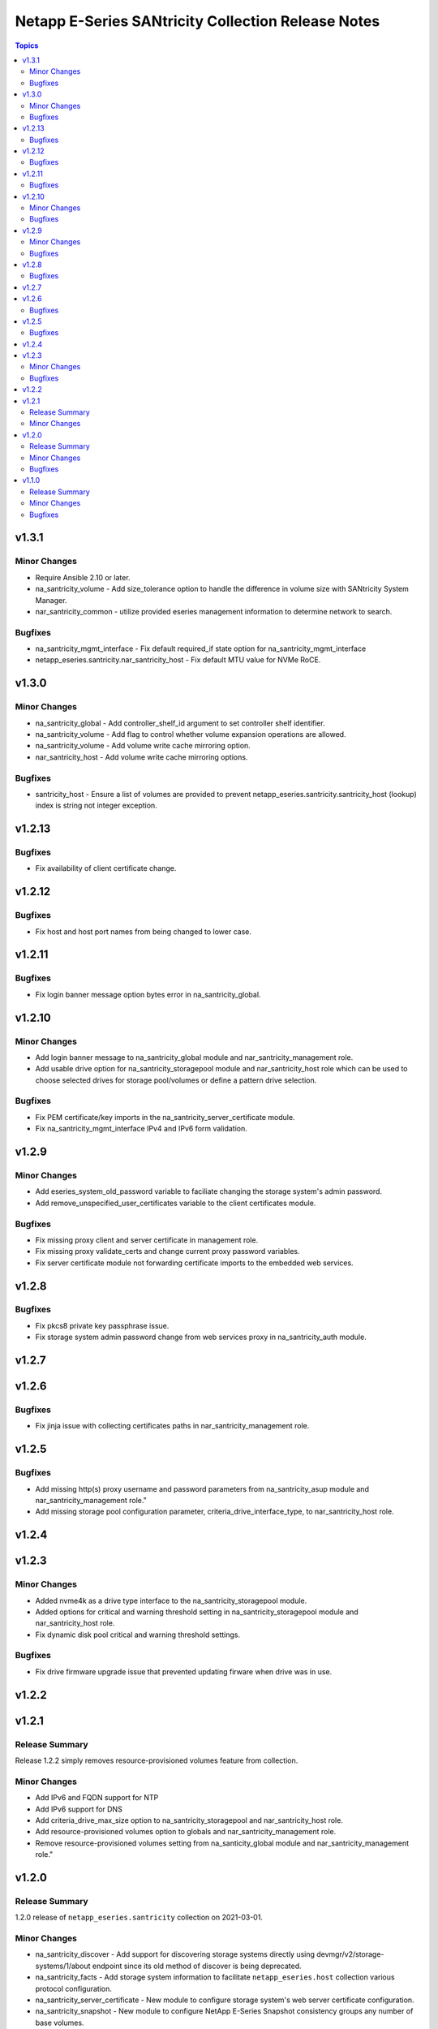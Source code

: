 ===================================================
Netapp E-Series SANtricity Collection Release Notes
===================================================

.. contents:: Topics


v1.3.1
======

Minor Changes
-------------

- Require Ansible 2.10 or later.
- na_santricity_volume - Add size_tolerance option to handle the difference in volume size with SANtricity System Manager.
- nar_santricity_common - utilize provided eseries management information to determine network to search.

Bugfixes
--------

- na_santricity_mgmt_interface - Fix default required_if state option for na_santricity_mgmt_interface
- netapp_eseries.santricity.nar_santricity_host - Fix default MTU value for NVMe RoCE.

v1.3.0
======

Minor Changes
-------------

- na_santricity_global - Add controller_shelf_id argument to set controller shelf identifier.
- na_santricity_volume - Add flag to control whether volume expansion operations are allowed.
- na_santricity_volume - Add volume write cache mirroring option.
- nar_santricity_host - Add volume write cache mirroring options.

Bugfixes
--------

- santricity_host - Ensure a list of volumes are provided to prevent netapp_eseries.santricity.santricity_host (lookup) index is string not integer exception.

v1.2.13
=======

Bugfixes
--------

- Fix availability of client certificate change.

v1.2.12
=======

Bugfixes
--------

- Fix host and host port names from being changed to lower case.

v1.2.11
=======

Bugfixes
--------

- Fix login banner message option bytes error in na_santricity_global.

v1.2.10
=======

Minor Changes
-------------

- Add login banner message to na_santricity_global module and nar_santricity_management role.
- Add usable drive option for na_santricity_storagepool module and nar_santricity_host role which can be used to choose selected drives for storage pool/volumes or define a pattern drive selection.

Bugfixes
--------

- Fix PEM certificate/key imports in the na_santricity_server_certificate module.
- Fix na_santricity_mgmt_interface IPv4 and IPv6 form validation.

v1.2.9
======

Minor Changes
-------------

- Add eseries_system_old_password variable to faciliate changing the storage system's admin password.
- Add remove_unspecified_user_certificates variable to the client certificates module.

Bugfixes
--------

- Fix missing proxy client and server certificate in management role.
- Fix missing proxy validate_certs and change current proxy password variables.
- Fix server certificate module not forwarding certificate imports to the embedded web services.

v1.2.8
======

Bugfixes
--------

- Fix pkcs8 private key passphrase issue.
- Fix storage system admin password change from web services proxy in na_santricity_auth module.

v1.2.7
======

v1.2.6
======

Bugfixes
--------

- Fix jinja issue with collecting certificates paths in nar_santricity_management role.

v1.2.5
======

Bugfixes
--------

- Add missing http(s) proxy username and password parameters from na_santricity_asup module and nar_santricity_management role."
- Add missing storage pool configuration parameter, criteria_drive_interface_type, to nar_santricity_host role.

v1.2.4
======

v1.2.3
======

Minor Changes
-------------

- Added nvme4k as a drive type interface to the na_santricity_storagepool module.
- Added options for critical and warning threshold setting in na_santricity_storagepool module and nar_santricity_host role.
- Fix dynamic disk pool critical and warning threshold settings.

Bugfixes
--------

- Fix drive firmware upgrade issue that prevented updating firware when drive was in use.

v1.2.2
======

v1.2.1
======

Release Summary
---------------

Release 1.2.2 simply removes resource-provisioned volumes feature from collection.

Minor Changes
-------------

- Add IPv6 and FQDN support for NTP
- Add IPv6 support for DNS
- Add criteria_drive_max_size option to na_santricity_storagepool and nar_santricity_host role.
- Add resource-provisioned volumes option to globals and nar_santricity_management role.
- Remove resource-provisioned volumes setting from na_santicity_global module and nar_santricity_management role."

v1.2.0
======

Release Summary
---------------

1.2.0 release of ``netapp_eseries.santricity`` collection on 2021-03-01.

Minor Changes
-------------

- na_santricity_discover - Add support for discovering storage systems directly using devmgr/v2/storage-systems/1/about endpoint since its old method of discover is being deprecated.
- na_santricity_facts - Add storage system information to facilitate ``netapp_eseries.host`` collection various protocol configuration.
- na_santricity_server_certificate - New module to configure storage system's web server certificate configuration.
- na_santricity_snapshot - New module to configure NetApp E-Series Snapshot consistency groups any number of base volumes.
- na_santricity_volume - Add percentage size unit (pct) and which allows the creates volumes based on the total storage pool size.
- nar_santricity_host - Add eseries_storage_pool_configuration list options, criteria_volume_count, criteria_reserve_free_capacity_pct, and common_volume_host to facilitate volumes based on percentages of storage pool or volume group.
- nar_santricity_host - Add support for snapshot group creation.
- nar_santricity_host - Improve host mapping information discovery.
- nar_santricity_host - Improve storage system discovery related error messages.
- nar_santricity_management - Add support for server certificate management.

Bugfixes
--------

- nar_santricity_host - Fix README.md examples.

v1.1.0
======

Release Summary
---------------

This release focused on providing volume details to through the netapp_volumes_by_initiators in the na_santricity_facts module, improving on the nar_santricity_common role storage system API information and resolving issues.

Minor Changes
-------------

- Add functionality to remove all inventory configuration in the nar_santricity_host role. Set configuration.eseries_remove_all_configuration=True to remove all storage pool/volume configuration, host, hostgroup, and lun mapping configuration.
- Add host_types, host_port_protocols, host_port_information, hostside_io_interface_protocols to netapp_volumes_by_initiators in the na_santricity_facts module.
- Add storage pool information to the volume_by_initiator facts.
- Add storage system not found exception to the common role's build_info task.
- Add volume_metadata option to na_santricity_volume module, add volume_metadata information to the netapp_volumes_by_initiators dictionary in na_santricity_facts module, and update the nar_santricity_host role with the option.
- Improve nar_santricity_common storage system api determinations; attempts to discover the storage system using the information provided in the inventory before attempting to search the subnet.
- Increased the storage system discovery connection timeouts to 30 seconds to prevent systems from not being discovered over slow connections.
- Minimize the facts gathered for the host initiators.
- Update ib iser determination to account for changes in firmware 11.60.2.
- Use existing Web Services Proxy storage system identifier when one is already created and one is not provided in the inventory.
- Utilize eseries_iscsi_iqn before searching host for iqn in nar_santricity_host role.

Bugfixes
--------

- Fix check_port_type method for ib iser when ib is the port type.
- Fix examples in the netapp_e_mgmt_interface module.
- Fix issue with changing host port name.
- Fix na_santricity_lun_mapping unmapping issue; previously mapped volumes failed to be unmapped.
